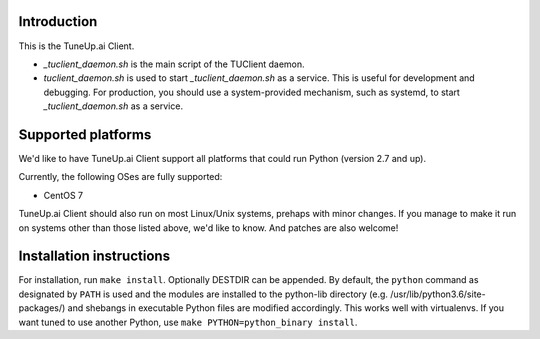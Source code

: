 Introduction
============

This is the TuneUp.ai Client.

* `_tuclient_daemon.sh` is the main script of the TUClient daemon.
* `tuclient_daemon.sh` is used to start `_tuclient_daemon.sh` as a
  service. This is useful for development and debugging. For
  production, you should use a system-provided mechanism, such as
  systemd, to start `_tuclient_daemon.sh` as a service.

Supported platforms
===================

We'd like to have TuneUp.ai Client support all platforms that could
run Python (version 2.7 and up).

Currently, the following OSes are fully supported:

* CentOS 7

TuneUp.ai Client should also run on most Linux/Unix systems, prehaps
with minor changes. If you manage to make it run on systems other than
those listed above, we'd like to know. And patches are also welcome!

Installation instructions
=========================
For installation, run ``make install``. Optionally DESTDIR can be
appended.  By default, the ``python`` command as designated by
``PATH`` is used and the modules are installed to the python-lib
directory (e.g. /usr/lib/python3.6/site-packages/) and shebangs in
executable Python files are modified accordingly. This works well with
virtualenvs. If you want tuned to use another Python, use ``make
PYTHON=python_binary install``.

